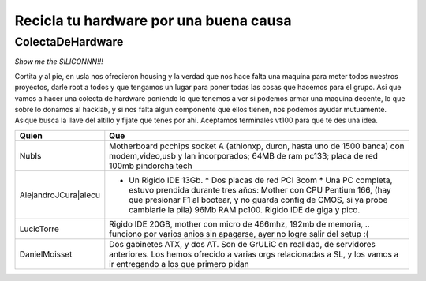 
Recicla tu hardware por una buena causa
~~~~~~~~~~~~~~~~~~~~~~~~~~~~~~~~~~~~~~~

ColectaDeHardware
=================

*Show me the SILICONNN!!!*

Cortita y al pie, en usla nos ofrecieron housing y la verdad que nos hace falta una maquina para meter todos nuestros proyectos, darle root a todos y que tengamos un lugar para poner todas las cosas que hacemos para el grupo. Asi que vamos a hacer una colecta de hardware poniendo lo que tenemos a ver si podemos armar una maquina decente, lo que sobre lo donamos al hacklab, y si nos falta algun componente que ellos tienen, nos podemos ayudar mutuamente. Asique busca la llave del altillo y fijate que tenes por ahi. Aceptamos terminales vt100 para que te des una idea.

.. csv-table::
    :header: Quien,Que

    NubIs,"Motherboard pcchips socket A (athlonxp, duron, hasta uno de 1500 banca) con modem,video,usb y lan incorporados; 64MB de ram pc133; placa de red 100mb pindorcha tech"
    AlejandroJCura|alecu,"* Un Rigido IDE 13Gb. * Dos placas de red PCI 3com * Una PC completa, estuvo prendida durante tres años: Mother con CPU Pentium 166, (hay que presionar F1 al bootear, y no guarda config de CMOS, si ya probe cambiarle la pila) 96Mb RAM pc100. Rigido IDE de giga y pico."
    LucioTorre,"Rigido IDE 20GB, mother con micro de 466mhz, 192mb de memoria, .. funciono por varios anios sin apagarse, ayer no logre salir del setup :("
    DanielMoisset,"Dos gabinetes ATX, y dos AT. Son de GrULiC en realidad, de servidores anteriores. Los hemos ofrecido a varias orgs relacionadas a SL, y los vamos a ir entregando a los que primero pidan"

